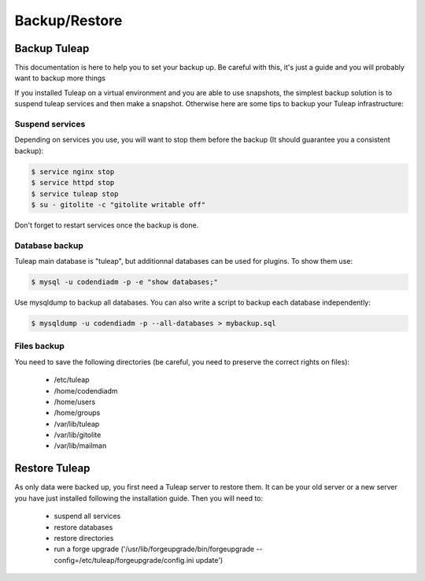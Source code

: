 ..  _backup:

Backup/Restore
==============

Backup Tuleap
-------------

This documentation is here to help you to set your backup up. Be careful with this, it's just a guide and you will probably want to backup more things

If you installed Tuleap on a virtual environment and you are able to use snapshots, the simplest backup solution is to suspend tuleap services and then make a snapshot. Otherwise here are some tips to backup your Tuleap infrastructure:

Suspend services
````````````````

Depending on services you use, you will want to stop them before the backup (It should guarantee you a consistent backup):

.. code-block:: bash

    $ service nginx stop
    $ service httpd stop
    $ service tuleap stop
    $ su - gitolite -c "gitolite writable off"

Don't forget to restart services once the backup is done.

Database backup
```````````````

Tuleap main database is "tuleap", but additionnal databases can be used for plugins. To show them use:

.. code-block:: bash

    $ mysql -u codendiadm -p -e "show databases;"

Use mysqldump to backup all databases. You can also write a script to backup each database independently:

.. code-block:: bash

    $ mysqldump -u codendiadm -p --all-databases > mybackup.sql

Files backup
````````````

You need to save the following directories (be careful, you need to preserve the correct rights on files):

    - /etc/tuleap
    - /home/codendiadm
    - /home/users
    - /home/groups
    - /var/lib/tuleap
    - /var/lib/gitolite
    - /var/lib/mailman


Restore Tuleap
--------------

As only data were backed up, you first need a Tuleap server to restore them. It can be your old server or a new server you have just installed following the installation guide. Then you will need to:

    - suspend all services
    - restore databases
    - restore directories
    - run a forge upgrade ('/usr/lib/forgeupgrade/bin/forgeupgrade --config=/etc/tuleap/forgeupgrade/config.ini update')
